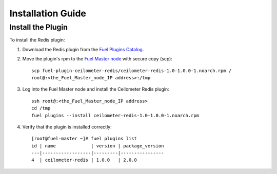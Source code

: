 
Installation Guide
==================

Install the Plugin
------------------

To install the Redis plugin:

#. Download the Redis plugin from the
   `Fuel Plugins Catalog <https://www.mirantis.com/products/openstack-drivers-and-plugins/fuel-plugins/>`_.

#. Move the plugin's rpm to the
   `Fuel Master node <https://docs.mirantis.com/openstack/fuel/fuel-7.0/quickstart-guide.html#quickstart-guide>`_ with secure copy (scp)::

        scp fuel-plugin-ceilometer-redis/ceilometer-redis-1.0-1.0.0-1.noarch.rpm /
        root@:<the_Fuel_Master_node_IP address>:/tmp


#. Log into the Fuel Master node and install the Ceilometer Redis plugin::

          ssh root@:<the_Fuel_Master_node_IP address>
          cd /tmp
          fuel plugins --install ceilometer-redis-1.0-1.0.0-1.noarch.rpm


#. Verify that the plugin is installed correctly::

     [root@fuel-master ~]# fuel plugins list
     id | name             | version | package_version
     ---|------------------|---------|----------------
     4  | ceilometer-redis | 1.0.0   | 2.0.0



